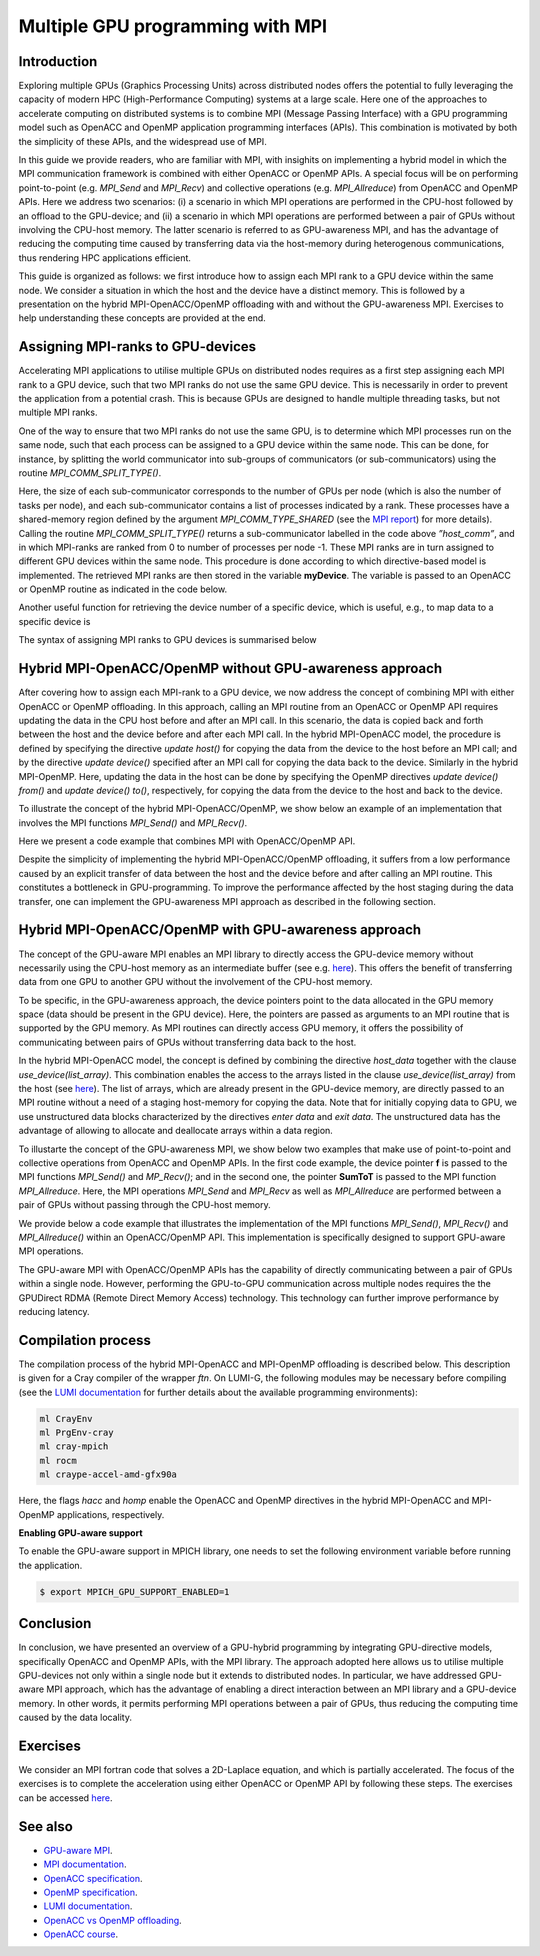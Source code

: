 .. _multiple-gpus:

Multiple GPU programming with MPI
=================================

.. questions::

   - What approach should be adopted to extend the synchronous OpenACC and OpenMP offloading models to utilise multiple GPUs across multiple nodes? 

.. objectives::

   - To learn about combining MPI with either OpenACC or OpenMP offloading models.
   - To learn about implementing GPU-awareness MPI approach. 

.. instructor-note::

   - 30 min teaching
   - 30 min exercises

Introduction
------------

Exploring multiple GPUs (Graphics Processing Units) across distributed nodes offers the potential to fully leveraging the capacity of modern HPC (High-Performance Computing) systems at a large scale. Here one of the approaches to accelerate computing on distributed systems is to combine MPI (Message Passing Interface) with a GPU programming model such as OpenACC and OpenMP application programming interfaces (APIs). This combination is motivated by both the simplicity of these APIs, and the widespread use of MPI.   

In this guide we provide readers, who are familiar with MPI, with insighits on implementing a hybrid model in which the MPI communication framework is combined with either OpenACC or OpenMP APIs. A special focus will be on performing point-to-point (e.g. `MPI_Send` and `MPI_Recv`) and collective operations (e.g. `MPI_Allreduce`) from OpenACC and OpenMP APIs. Here we address two scenarios: (i) a scenario in which MPI operations are performed in the CPU-host followed by an offload to the GPU-device; and (ii) a scenario in which MPI operations are performed between a pair of GPUs without involving the CPU-host memory. The latter scenario is referred to as GPU-awareness MPI, and has the advantage of reducing the computing time caused by transferring data via the host-memory during heterogenous communications, thus rendering HPC applications efficient. 

This guide is organized as follows: we first introduce how to assign each MPI rank to a GPU device within the same node. We consider a situation in which the host and the device have a distinct memory. This is followed by a presentation on the hybrid MPI-OpenACC/OpenMP offloading with and without the GPU-awareness MPI. Exercises to help understanding these concepts are provided at the end.

Assigning MPI-ranks to GPU-devices
----------------------------------

Accelerating MPI applications to utilise multiple GPUs on distributed nodes requires as a first step assigning each MPI rank to a GPU device, such that two MPI ranks do not use the same GPU device. This is necessarily in order to prevent the application from a potential crash. This is because GPUs are designed to handle multiple threading tasks, but not multiple MPI ranks. 

One of the way to ensure that two MPI ranks do not use the same GPU, is to determine which MPI processes run on the same node, such that each process can be assigned to a GPU device within the same node. This can be done, for instance, by splitting the world communicator into sub-groups of communicators (or sub-communicators) using the routine `MPI_COMM_SPLIT_TYPE()`. 

.. tabs::

    .. tab:: Splitting communicator in MPI

         .. literalinclude:: examples/mpi_acc/assignDevice_acc.f90
            :language: fortran
            :lines: 22-29


Here, the size of each sub-communicator corresponds to the number of GPUs per node (which is also the number of tasks per node), and each sub-communicator contains a list of processes indicated by a rank. These processes have a shared-memory region defined by the argument `MPI_COMM_TYPE_SHARED` (see the `MPI report <https://www.mpi-forum.org/docs/mpi-4.0/mpi40-report.pdf>`_) for more details). Calling the routine `MPI_COMM_SPLIT_TYPE()` returns a sub-communicator labelled in the code above *”host_comm”*, and in which MPI-ranks are ranked from 0 to number of processes per node -1. These MPI ranks are in turn assigned to different GPU devices within the same node. This procedure is done according to which directive-based model is implemented. The retrieved MPI ranks are then stored in the variable **myDevice**. The variable is passed to an OpenACC or OpenMP routine as indicated in the code below. 

.. typealong:: Example: ``Assign device``

   .. tabs::

      .. tab:: OpenACC

         .. literalinclude:: examples/mpi_acc/assignDevice_acc.f90
            :language: fortran
            :lines: 34-40

      .. tab:: OpenMP

         .. literalinclude:: examples/mpi_omp/assignDevice_omp.f90
            :language: fortran
            :lines: 34-40


Another useful function for retrieving the device number of a specific device, which is useful, e.g., to map data to a specific device is
	
.. tabs::

   .. tab:: OpenACC
     
      .. code-block:: fortran
 	
         acc_get_device_num()

   .. tab:: OpenMP

      .. code-block:: fortran
	 
       	 omp_get_device_num()

The syntax of assigning MPI ranks to GPU devices is summarised below

.. typealong:: Example: ``Set device``

   .. tabs::

      .. tab:: MPI-OpenACC
	 
         .. literalinclude:: examples/mpi_acc/assignDevice_acc.f90
            :language: fortran
            :lines: 15-40

      .. tab:: MPI-OpenMP
	 
         .. literalinclude:: examples/mpi_omp/assignDevice_omp.f90
                     :language: fortran
                     :lines: 15-40


Hybrid MPI-OpenACC/OpenMP without GPU-awareness approach
--------------------------------------------------------

After covering how to assign each MPI-rank to a GPU device, we now address the concept of combining MPI with either
OpenACC or OpenMP offloading. In this approach, calling an MPI routine from an OpenACC or OpenMP API requires updating the data in the CPU host before and after an MPI call. In this scenario, the data is copied back and forth between the host and the device before and after each MPI call. In the hybrid MPI-OpenACC model, the procedure is defined by specifying the directive `update host()` for copying the data from the device to the host before an MPI call; and by the directive `update device()` specified after an MPI call for copying the data back to the device. Similarly in the hybrid MPI-OpenMP. Here, updating the data in the host can be done by specifying the OpenMP directives `update device() from()` and `update device() to()`, respectively, for copying the data from the device to the host and back to the device.

To illustrate the concept of the hybrid MPI-OpenACC/OpenMP, we show below an example of an implementation that involves the MPI functions `MPI_Send()` and `MPI_Recv()`.


.. typealong:: Example: ``Update host/device directives``

   .. tabs::

      .. tab:: MPI-OpenACC

         .. literalinclude:: examples/mpi_acc/mpiacc.f90
                     :language: fortran
                     :lines: 62-77

      .. tab:: MPI-OpenMP

         .. literalinclude:: examples/mpi_omp/mpiomp.f90
                     :language: fortran
                     :lines: 63-78


Here we present a code example that combines MPI with OpenACC/OpenMP API.

.. typealong:: Example: ``Update host/device directives``

   .. tabs::

      .. tab:: MPI-OpenACC
	 
         .. literalinclude:: examples/mpi_acc/mpiacc.f90
                     :language: fortran
                     :lines: 60-94

      .. tab:: MPI-OpenMP

         .. literalinclude:: examples/mpi_omp/mpiomp.f90
                     :language: fortran
                     :lines: 61-97

Despite the simplicity of implementing the hybrid MPI-OpenACC/OpenMP offloading, it suffers from a low performance caused by an explicit transfer of data between the host and the device before and after calling an MPI routine. This constitutes a bottleneck in GPU-programming. To improve the performance affected by the host staging during the data transfer, one can implement the GPU-awareness MPI approach as described in the following section.
	  
Hybrid MPI-OpenACC/OpenMP with GPU-awareness approach 
-----------------------------------------------------

The concept of the GPU-aware MPI enables an MPI library to directly access the GPU-device memory without necessarily using the CPU-host memory as an intermediate buffer (see e.g. `here <https://docs.open-mpi.org/en/v5.0.0rc9/networking/cuda.html>`__). This offers the benefit of transferring data from one GPU to another GPU without the involvement of the CPU-host memory.
	  
To be specific, in the GPU-awareness approach, the device pointers point to the data allocated in the GPU memory space (data should be present in the GPU device). Here, the pointers are passed as arguments to an MPI routine that is supported by the GPU memory. As MPI routines can directly access GPU memory, it offers the possibility of communicating between pairs of GPUs without transferring data back to the host. 

In the hybrid MPI-OpenACC model, the concept is defined by combining the directive `host_data` together with the clause
`use_device(list_array)`. This combination enables the access to the arrays listed in the clause `use_device(list_array)` from the host (see `here <https://www.openacc.org/sites/default/files/inline-images/Specification/OpenACC-3.2-final.pdf>`__). The list of arrays, which are already present in the GPU-device memory, are directly passed to an MPI routine without a need of a staging host-memory for copying the data. Note that for initially copying data to GPU, we use unstructured data blocks characterized by the directives `enter data` and `exit data`. The unstructured data has the advantage of allowing to allocate and deallocate arrays within a data region.

To illustarte the concept of the GPU-awareness MPI, we show below two examples that make use of point-to-point and collective operations from OpenACC and OpenMP APIs. In the first code example, the device pointer **f** is passed to the MPI functions `MPI_Send()` and `MP_Recv()`; and in the second one, the pointer **SumToT** is passed to the MPI function `MPI_Allreduce`. Here, the MPI operations `MPI_Send` and `MPI_Recv` as well as `MPI_Allreduce` are performed between a pair of GPUs without passing through the CPU-host memory. 

.. typealong:: Example: ``GPU-awareness: MPI_Send & MPI_Recv``

   .. tabs::

      .. tab:: GPU-aware MPI with OpenACC
	 
         .. literalinclude:: examples/mpi_acc/mpiacc_gpuaware.f90
                     :language: fortran
                     :lines: 65-74

      .. tab:: GPU-aware MPI with OpenMP
	 
         .. literalinclude:: examples/mpi_omp/mpiomp_gpuaware.f90
                     :language: fortran
                     :lines: 66-75


.. typealong:: Example: ``GPU-awareness: MPI_Allreduce``

   .. tabs::

      .. tab:: GPU-aware MPI with OpenACC
	 
         .. literalinclude:: examples/mpi_acc/mpiacc_gpuaware.f90
                     :language: fortran
                     :lines: 90-94

      .. tab:: GPU-aware MPI with OpenMP
	 
         .. literalinclude:: examples/mpi_omp/mpiomp_gpuaware.f90
                     :language: fortran
                     :lines: 93-97 


We provide below a code example that illustrates the implementation of the MPI functions `MPI_Send()`, `MPI_Recv()` and `MPI_Allreduce()` within an OpenACC/OpenMP API. This implementation is specifically designed to support GPU-aware MPI operations. 

.. typealong:: Example: ``GPU-awareness approach``

   .. tabs::

      .. tab:: GPU-aware MPI with OpenACC

         .. literalinclude:: examples/mpi_acc/mpiacc_gpuaware.f90
                     :language: fortran
                     :lines: 60-97

      .. tab:: GPU-aware MPI with OpenMP

         .. literalinclude:: examples/mpi_omp/mpiomp_gpuaware.f90
                     :language: fortran
                     :lines: 60-100

The GPU-aware MPI with OpenACC/OpenMP APIs has the capability of directly communicating between a pair of GPUs within a single node. However, performing the GPU-to-GPU communication across multiple nodes requires the the GPUDirect RDMA (Remote Direct Memory Access) technology. This technology can further improve performance by reducing latency.

Compilation process
-------------------

The compilation process of the hybrid MPI-OpenACC and MPI-OpenMP offloading is described below. This description is given for a Cray compiler of the wrapper `ftn`. On LUMI-G, the following modules may be necessary before compiling (see the `LUMI documentation <https://docs.lumi-supercomputer.eu/development/compiling/prgenv/>`_ for further details about the available programming environments): 

.. code-block::

	 ml CrayEnv
	 ml PrgEnv-cray
	 ml cray-mpich
	 ml rocm
	 ml craype-accel-amd-gfx90a


.. typealong:: Example: ``Compilation process``

   .. tabs::

      .. tab:: Compiling MPI-OpenACC

         $ ftn -hacc -o mycode.mpiacc.exe mycode_mpiacc.f90

      .. tab:: Compiling MPI-OpenMP

         $ ftn -homp -o mycode.mpiomp.exe mycode_mpiomp.f90


Here, the flags `hacc` and `homp` enable the OpenACC and OpenMP directives in the hybrid MPI-OpenACC and MPI-OpenMP applications, respectively.

**Enabling GPU-aware support**

To enable the GPU-aware support in MPICH library, one needs to set the following environment variable before running the application.

.. code-block::

     $ export MPICH_GPU_SUPPORT_ENABLED=1


Conclusion
----------
In conclusion, we have presented an overview of a GPU-hybrid programming by integrating GPU-directive models, specifically OpenACC and OpenMP APIs, with the MPI library. The approach adopted here allows us to utilise multiple GPU-devices not only within a single node but it extends to distributed nodes. In particular, we have addressed GPU-aware MPI approach, which has the advantage of enabling a direct interaction between an MPI library and a GPU-device memory. In other words, it permits performing MPI operations between a pair of GPUs, thus reducing the computing time caused by the data locality. 
 
Exercises
---------

We consider an MPI fortran code that solves a 2D-Laplace equation, and which is partially accelerated. The focus of the exercises is to complete the acceleration using either OpenACC or OpenMP API by following these steps. The exercises can be accessed `here <examples/exercise_multipleGPU>`_.

.. challenge:: Exercise I: Set a GPU device

   1. Implement OpenACC/OpenMP functions that enable assigning each MPI rank to a GPU device.

   1.1 Compile and run the code on multiple GPUs.

.. challenge:: Exercise II: Apply traditional MPI-OpenACC/OpenMP

   2.1 Incoporate the OpenACC directives `*update host()*` and `*update device()*` before and after calling an MPI function, respectively. 

   .. note:: 
      The OpenACC directive `*update host()*` is used to transfer data from GPU to CPU within a data region; while the directive `*update device()*` is used to transfer the data from CPU to GPU. 

   2.2 Incorporate the OpenMP directives `*update device() from()*` and `*update device() to()*` before and after calling an MPI function, respectively.

   .. note:: 
      The OpenMP directive `*update device() from()*` is used to transfer data from GPU to CPU within a data region; while the directive `*update device() to()*` is used to transfer the data from CPU to GPU. 

   2.3 Compile and run the code on multiple GPUs.

.. challenge:: Exercise III: Implement GPU-aware support

   3.1 Incorporate the OpenACC directive `*host_data use_device()*` to pass a device pointer to an MPI function.

   3.2 Incorporate the OpenMP directive `*data use_device_ptr()*` to pass a device pointer to an MPI function.

   3.3 Compile and run the code on multiple GPUs.

.. challenge:: Exercise IV: Evaluate the performance

   1. Evaluate the execution time of the accelerated codes in the exercises **II** and **III**, and compare it with that of a pure MPI implementation.  

See also
--------

- `GPU-aware MPI <https://documentation.sigma2.no/code_development/guides/gpuaware_mpi.html>`_.
- `MPI documentation <https://www.mpi-forum.org/docs/mpi-4.0/mpi40-report.pdf>`_.
- `OpenACC specification <https://www.openacc.org/sites/default/files/inline-images/Specification/OpenACC-3.2-final.pdf>`_.
- `OpenMP specification <https://www.openmp.org/wp-content/uploads/OpenMP-API-Specification-5-2.pdf>`_.
- `LUMI documentation <https://docs.lumi-supercomputer.eu/development/compiling/prgenv/>`_.
- `OpenACC vs OpenMP offloading <https://documentation.sigma2.no/code_development/guides/converting_acc2omp/openacc2openmp.html>`_.
- `OpenACC course <https://github.com/HichamAgueny/GPU-course>`_.


